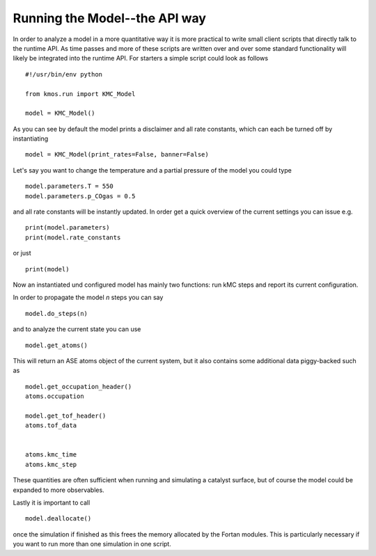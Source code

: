 Running the Model--the API way
==============================

In order to analyze a model in a more quantitative way it is
more practical to write small client scripts that directly
talk to the runtime API. As time passes and more of these
scripts are written over and over some standard functionality
will likely be integrated into the runtime API. For starters
a simple script could look as follows ::

  #!/usr/bin/env python

  from kmos.run import KMC_Model

  model = KMC_Model()

As you can see by default the model prints a disclaimer
and all rate constants, which can each be turned off
by instantiating ::

  model = KMC_Model(print_rates=False, banner=False)

Let's say you want to change the temperature and a partial pressure of
the model you could type ::

  model.parameters.T = 550
  model.parameters.p_COgas = 0.5

and all rate constants will be instantly updated. In order get a quick
overview of the current settings you can issue e.g. ::

  print(model.parameters)
  print(model.rate_constants

or just ::

  print(model)

Now an instantiated und configured model has mainly two functions: run
kMC steps and report its current configuration.

In order to propagate the model `n` steps you can say ::

  model.do_steps(n)

and to analyze the current state you can use ::

  
  model.get_atoms()

This will return an ASE atoms object of the current system, but
it also contains some additional data piggy-backed such as ::

  model.get_occupation_header()
  atoms.occupation

  model.get_tof_header()
  atoms.tof_data


  atoms.kmc_time
  atoms.kmc_step

These quantities are often sufficient when running and simulating
a catalyst surface, but of course the model could be expanded
to more observables.

Lastly it is important to call ::

  model.deallocate()

once the simulation if finished as this frees the memory
allocated by the Fortan modules. This is particularly
necessary if you want to run more than one simulation
in one script.
